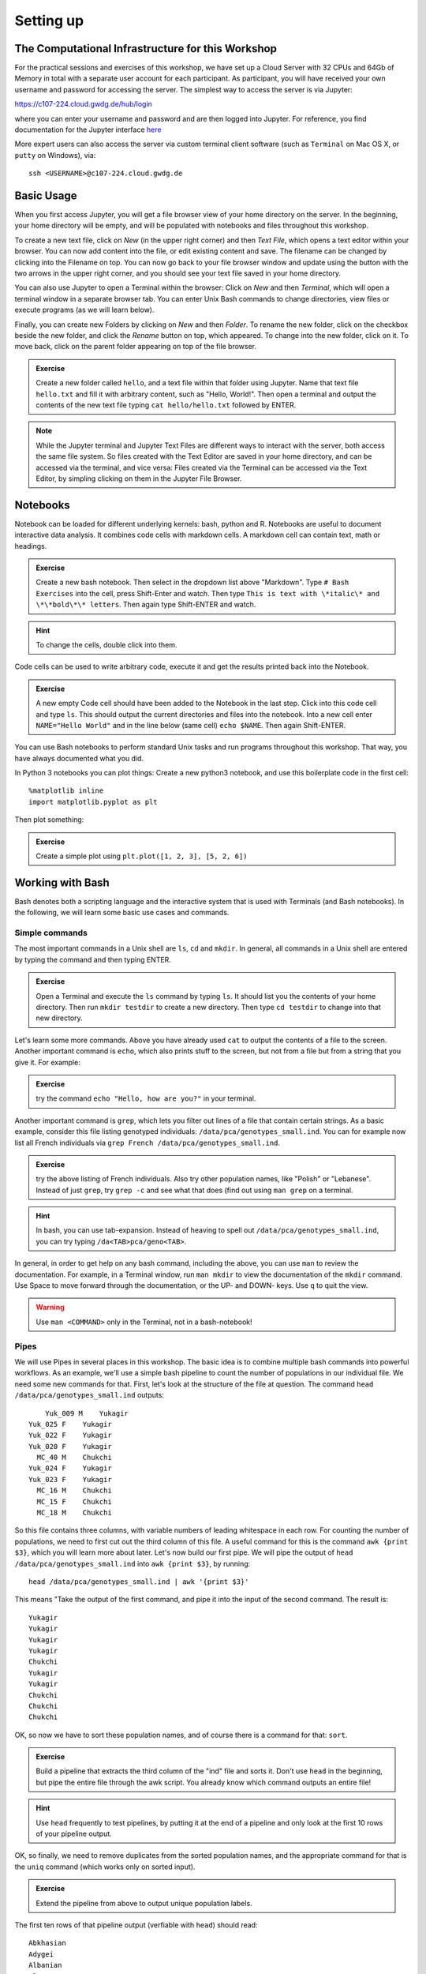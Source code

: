 Setting up
==========

The Computational Infrastructure for this Workshop
--------------------------------------------------

For the practical sessions and exercises of this workshop, we have set up a Cloud Server with 32 CPUs and 64Gb of Memory in total with a separate user account for each participant. As participant, you will have received your own username and password for accessing the server. The simplest way to access the server is via Jupyter:

`https://c107-224.cloud.gwdg.de/hub/login`_

.. _https://c107-224.cloud.gwdg.de/hub/login: https://c107-224.cloud.gwdg.de/hub/login

where you can enter your username and password and are then logged into Jupyter. For reference, you find documentation for the Jupyter interface `here <https://jupyter.org/documentation>`_

More expert users can also access the server via custom terminal client software (such as ``Terminal`` on Mac OS X, or ``putty`` on Windows), via::

    ssh <USERNAME>@c107-224.cloud.gwdg.de

Basic Usage
-----------
When you first access Jupyter, you will get a file browser view of your home directory on the server. In the beginning, your home directory will be empty, and will be populated with notebooks and files throughout this workshop.

To create a new text file, click on *New* (in the upper right corner) and then *Text File*, which opens a text editor within your browser. You can now add content into the file, or edit existing content and save. The filename can be changed by clicking into the Filename on top. You can now go back to your file browser window and update using the button with the two arrows in the upper right corner, and you should see your text file saved in your home directory.

You can also use Jupyter to open a Terminal within the browser: Click on *New* and then *Terminal*, which will open a terminal window in a separate browser tab. You can enter Unix Bash commands to change directories, view files or execute programs (as we will learn below). 

Finally, you can create new Folders by clicking on *New* and then *Folder*. To rename the new folder, click on the checkbox beside the new folder, and click the *Rename* button on top, which appeared. To change into the new folder, click on it. To move back, click on the parent folder appearing on top of the file browser.

.. admonition:: Exercise

  Create a new folder called ``hello``, and a text file within that folder using Jupyter. Name that text file ``hello.txt`` and fill it with arbitrary content, such as "Hello, World!". Then open a terminal and output the contents of the new text file typing ``cat hello/hello.txt`` followed by ENTER.

.. note::
   
   While the Jupyter terminal and Jupyter Text Files are different ways to interact with the server, both access the same file system. So files created with the Text Editor are saved in your home directory, and can be accessed via the terminal, and vice versa: Files created via the Terminal can be accessed via the Text Editor, by simpling clicking on them in the Jupyter File Browser.

Notebooks
---------

Notebook can be loaded for different underlying kernels: bash, python and R. Notebooks are useful to document interactive data analysis. It combines code cells with markdown cells. A markdown cell can contain text, math or headings. 

.. admonition:: Exercise

  Create a new bash notebook. Then select in the dropdown list above "Markdown". Type ``# Bash Exercises`` into the cell, press Shift-Enter and watch. Then type ``This is text with \*italic\* and \*\*bold\*\* letters``. Then again type Shift-ENTER and watch.
  
.. hint::
   
   To change the cells, double click into them.

Code cells can be used to write arbitrary code, execute it and get the results printed back into the Notebook.

.. admonition:: Exercise

  A new empty Code cell should have been added to the Notebook in the last step. Click into this code cell and type ``ls``. This should output the current directories and files into the notebook. Into a new cell enter ``NAME="Hello World"`` and in the line below (same cell) ``echo $NAME``. Then again Shift-ENTER.
  
You can use Bash notebooks to perform standard Unix tasks and run programs throughout this workshop. That way, you have always documented what you did.

In Python 3 notebooks you can plot things: Create a new python3 notebook, and use this boilerplate code in the first cell::

  %matplotlib inline
  import matplotlib.pyplot as plt

Then plot something:

.. admonition:: Exercise

  Create a simple plot using ``plt.plot([1, 2, 3], [5, 2, 6])``

Working with Bash
-----------------

Bash denotes both a scripting language and the interactive system that is used with Terminals (and Bash notebooks). In the following, we will learn some basic use cases and commands.

Simple commands
^^^^^^^^^^^^^^^

The most important commands in a Unix shell are ``ls``, ``cd`` and ``mkdir``. In general, all commands in a Unix shell are entered by typing the command and then typing ENTER.

.. admonition:: Exercise
 
  Open a Terminal and execute the ``ls`` command by typing ``ls``. It should list you the contents of your home directory. Then run ``mkdir testdir`` to create a new directory. Then type ``cd testdir`` to change into that new directory.

Let's learn some more commands. Above you have already used ``cat`` to output the contents of a file to the screen. Another important command is ``echo``, which also prints stuff to the screen, but not from a file but from a string that you give it. For example:

.. admonition:: Exercise

  try the command ``echo "Hello, how are you?"`` in your terminal.

Another important command is ``grep``, which lets you filter out lines of a file that contain certain strings. As a basic example, consider this file listing genotyped individuals: ``/data/pca/genotypes_small.ind``. You can for example now list all French individuals via ``grep French /data/pca/genotypes_small.ind``.

.. admonition:: Exercise

  try the above listing of French individuals. Also try other population names, like "Polish" or "Lebanese". Instead of just ``grep``, try ``grep -c`` and see what that does (find out using ``man grep`` on a terminal.

.. hint:: In bash, you can use tab-expansion. Instead of heaving to spell out ``/data/pca/genotypes_small.ind``, you can try typing ``/da<TAB>pca/geno<TAB>``.

In general, in order to get help on any bash command, including the above, you can use ``man`` to review the documentation. For example, in a Terminal window, run ``man mkdir`` to view the documentation of the ``mkdir`` command. Use Space to move forward through the documentation, or the UP- and DOWN- keys. Use ``q`` to quit the view.

.. warning:: Use ``man <COMMAND>`` only in the Terminal, not in a bash-notebook!

Pipes
^^^^^

We will use Pipes in several places in this workshop. The basic idea is to combine multiple bash commands into powerful workflows. As an example, we'll use a simple bash pipeline to count the number of populations in our individual file. We need some new commands for that. First, let's look at the structure of the file at question. The command ``head /data/pca/genotypes_small.ind`` outputs::

                 Yuk_009 M    Yukagir
             Yuk_025 F    Yukagir
             Yuk_022 F    Yukagir
             Yuk_020 F    Yukagir
               MC_40 M    Chukchi
             Yuk_024 F    Yukagir
             Yuk_023 F    Yukagir
               MC_16 M    Chukchi
               MC_15 F    Chukchi
               MC_18 M    Chukchi

So this file contains three columns, with variable numbers of leading whitespace in each row. For counting the number of populations, we need to first cut out the third column of this file. A useful command for this is the command ``awk {print $3}``, which you will learn more about later. Let's now build our first pipe. We will pipe the output of ``head /data/pca/genotypes_small.ind`` into ``awk {print $3}``, by running::

    head /data/pca/genotypes_small.ind | awk '{print $3}'

This means "Take the output of the first command, and pipe it into the input of the second command. The result is::

    Yukagir
    Yukagir
    Yukagir
    Yukagir
    Chukchi
    Yukagir
    Yukagir
    Chukchi
    Chukchi
    Chukchi

OK, so now we have to sort these population names, and of course there is a command for that: ``sort``. 

.. admonition:: Exercise

    Build a pipeline that extracts the third column of the "ind" file and sorts it. Don't use ``head`` in the beginning, but pipe the entire file through the awk script. You already know which command outputs an entire file!

.. hint:: Use ``head`` frequently to test pipelines, by putting it at the end of a pipeline and only look at the first 10 rows of your pipeline output. 

OK, so finally, we need to remove duplicates from the sorted population names, and the appropriate command for that is the ``uniq`` command (which works only on sorted input). 

.. admonition:: Exercise

    Extend the pipeline from above to output unique population labels.
    
    
The first ten rows of that pipeline output (verfiable with ``head``) should read::

    Abkhasian
    Adygei
    Albanian
    Aleut
    Aleut_Tlingit
    Altaian
    Ami
    Armenian
    Atayal
    Balkar

The final step is to count the lines. The command for that is ``wc -l``, which counts the lines from its input.

.. admonition:: Exercise

     Extend the pipeline one last time, by piping the output into ``wc -l``.

Back to Notebooks
-----------------

.. admonition:: Exercise

     You should now try to implement the step-by-step build up of that pipeline in a bash notebook. You can find my own example `here <>`.


